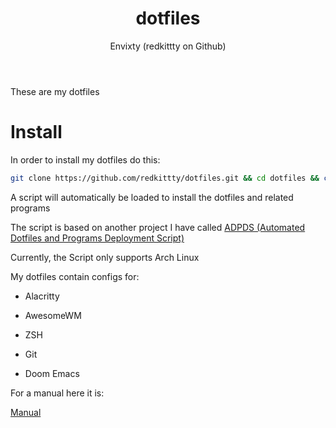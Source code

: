 #+title: dotfiles
#+author: Envixty (redkittty on Github)
#+startup: showeverything

[[https://github.com/redkittty/dotfiles/blob/main/.screenshots/dotfiles1.png]]


These are my dotfiles
* Install
In order to install my dotfiles do this:

#+begin_src zsh
git clone https://github.com/redkittty/dotfiles.git && cd dotfiles && chmod +x ADPDS/boot.sh && bash ADPDS/boot.sh
#+end_src

A script will automatically be loaded to install the dotfiles and related programs

The script is based on another project I have called [[https://github.com/redkittty/ADPDS][ADPDS (Automated Dotfiles and Programs Deployment Script)]]

Currently, the Script only supports Arch Linux


My dotfiles contain configs for:

- Alacritty

- AwesomeWM

- ZSH

- Git

- Doom Emacs


For a manual here it is:

[[https://github.com/redkittty/dotfiles/blob/main/man.org][Manual]]
